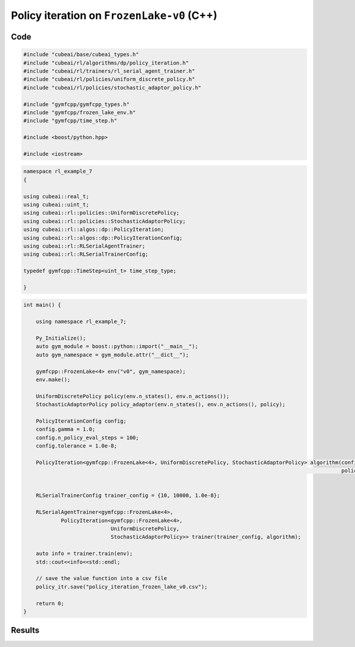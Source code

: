 Policy iteration  on ``FrozenLake-v0`` (C++)
=========================================================


Code
----

.. code-block::

	#include "cubeai/base/cubeai_types.h"
	#include "cubeai/rl/algorithms/dp/policy_iteration.h"
	#include "cubeai/rl/trainers/rl_serial_agent_trainer.h"
	#include "cubeai/rl/policies/uniform_discrete_policy.h"
	#include "cubeai/rl/policies/stochastic_adaptor_policy.h"

	#include "gymfcpp/gymfcpp_types.h"
	#include "gymfcpp/frozen_lake_env.h"
	#include "gymfcpp/time_step.h"

	#include <boost/python.hpp>

	#include <iostream>

.. code-block::

	namespace rl_example_7
	{

	using cubeai::real_t;
	using cubeai::uint_t;
	using cubeai::rl::policies::UniformDiscretePolicy;
	using cubeai::rl::policies::StochasticAdaptorPolicy;
	using cubeai::rl::algos::dp::PolicyIteration;
	using cubeai::rl::algos::dp::PolicyIterationConfig;
	using cubeai::rl::RLSerialAgentTrainer;
	using cubeai::rl::RLSerialTrainerConfig;

	typedef gymfcpp::TimeStep<uint_t> time_step_type;

	}
	
.. code-block::


	int main() {

	    using namespace rl_example_7;

	    Py_Initialize();
	    auto gym_module = boost::python::import("__main__");
	    auto gym_namespace = gym_module.attr("__dict__");

	    gymfcpp::FrozenLake<4> env("v0", gym_namespace);
	    env.make();

	    UniformDiscretePolicy policy(env.n_states(), env.n_actions());
	    StochasticAdaptorPolicy policy_adaptor(env.n_states(), env.n_actions(), policy);

	    PolicyIterationConfig config;
	    config.gamma = 1.0;
	    config.n_policy_eval_steps = 100;
	    config.tolerance = 1.0e-8;

	    PolicyIteration<gymfcpp::FrozenLake<4>, UniformDiscretePolicy, StochasticAdaptorPolicy> algorithm(config,
		                                                                                              policy, policy_adaptor);


	    RLSerialTrainerConfig trainer_config = {10, 10000, 1.0e-8};

	    RLSerialAgentTrainer<gymfcpp::FrozenLake<4>,
		    PolicyIteration<gymfcpp::FrozenLake<4>,
		                    UniformDiscretePolicy,
		                    StochasticAdaptorPolicy>> trainer(trainer_config, algorithm);

	    auto info = trainer.train(env);
	    std::cout<<info<<std::endl;

	    // save the value function into a csv file
	    policy_itr.save("policy_iteration_frozen_lake_v0.csv");

	    return 0;
	}

Results
-------

